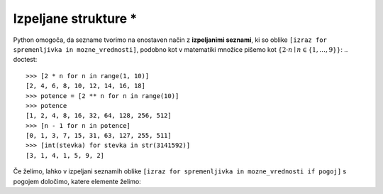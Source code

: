 Izpeljane strukture *
===================

Python omogoča, da sezname tvorimo na enostaven način z **izpeljanimi seznami**, ki so oblike ``[izraz for spremenljivka in mozne_vrednosti]``, podobno kot v matematiki množice pišemo kot :math:`\{ 2 \cdot n \mid n \in \{1, \dots, 9\}\}`:
.. doctest::

    >>> [2 * n for n in range(1, 10)]
    [2, 4, 6, 8, 10, 12, 14, 16, 18]
    >>> potence = [2 ** n for n in range(10)]
    >>> potence
    [1, 2, 4, 8, 16, 32, 64, 128, 256, 512]
    >>> [n - 1 for n in potence]
    [0, 1, 3, 7, 15, 31, 63, 127, 255, 511]
    >>> [int(stevka) for stevka in str(3141592)]
    [3, 1, 4, 1, 5, 9, 2]
    
Če želimo, lahko v izpeljani seznamih oblike ``[izraz for spremenljivka in mozne_vrednosti if pogoj]`` s pogojem določimo, katere elemente želimo:

.. doctest::

    >>> [2 * n for n in range(1, 10) if n % 3 == 1]
    [2, 8, 14]
